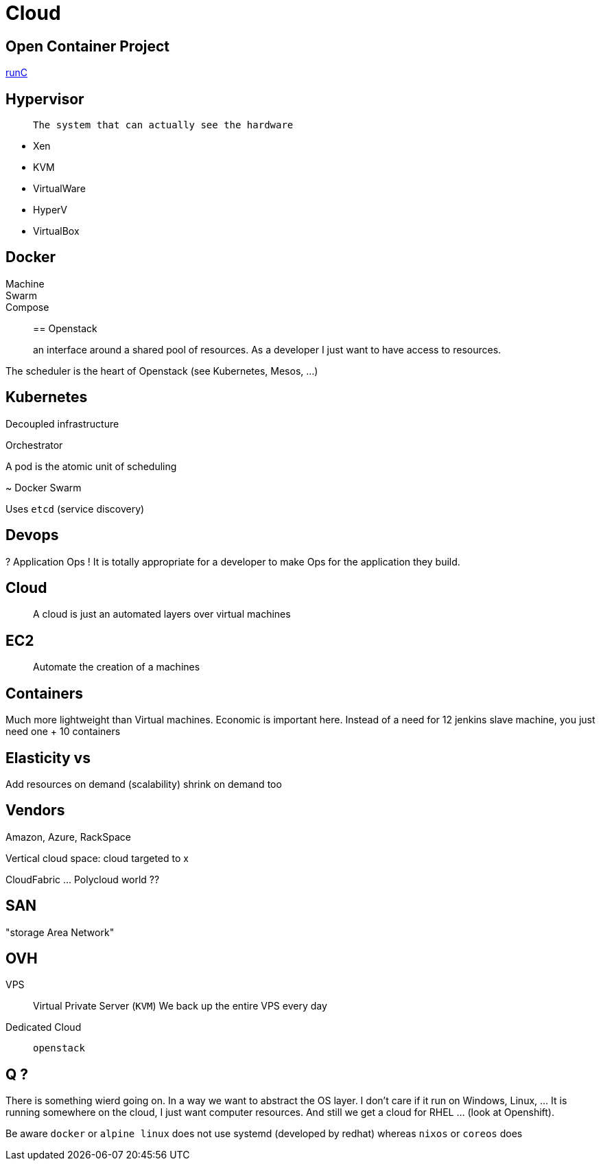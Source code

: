 = Cloud

== Open Container Project

http://runc.io/[runC]


== Hypervisor

>  The system that can actually see the hardware

* Xen
* KVM
* VirtualWare
* HyperV
* VirtualBox

== Docker 

Machine::

Swarm::

Compose::


== Openstack

> an interface around a shared pool of resources. As a developer I just want to have access to resources.

The scheduler is the heart of Openstack (see Kubernetes, Mesos, ...)

== Kubernetes

Decoupled infrastructure

Orchestrator

A pod is the atomic unit of scheduling

~ Docker Swarm

Uses `etcd` (service discovery)


== Devops

? Application Ops ! It is totally appropriate for a developer to make Ops for the application they build.

 
== Cloud

> A cloud is just an automated layers over virtual machines 

== EC2

> Automate the creation of a machines

== Containers

Much more lightweight than Virtual machines. Economic is important here. Instead of a need for 12 jenkins slave machine, you just need one + 10 containers

== Elasticity vs 

Add resources on demand (scalability) shrink on demand too

== Vendors

Amazon, Azure, RackSpace

Vertical cloud space: cloud targeted to x

CloudFabric ... Polycloud world ??


== SAN

"storage Area Network"

== OVH

VPS:: Virtual Private Server (`KVM`)
We back up the entire VPS every day

Dedicated Cloud:: `openstack`

== Q ?

There is something wierd going on. In a way we want to abstract the OS layer. I don't care if it run on Windows, Linux, ... It is running somewhere on the cloud, I just want computer resources. And still we get a cloud for RHEL ... (look at Openshift).

Be aware `docker` or `alpine linux` does not use systemd (developed by redhat) whereas `nixos` or `coreos` does 